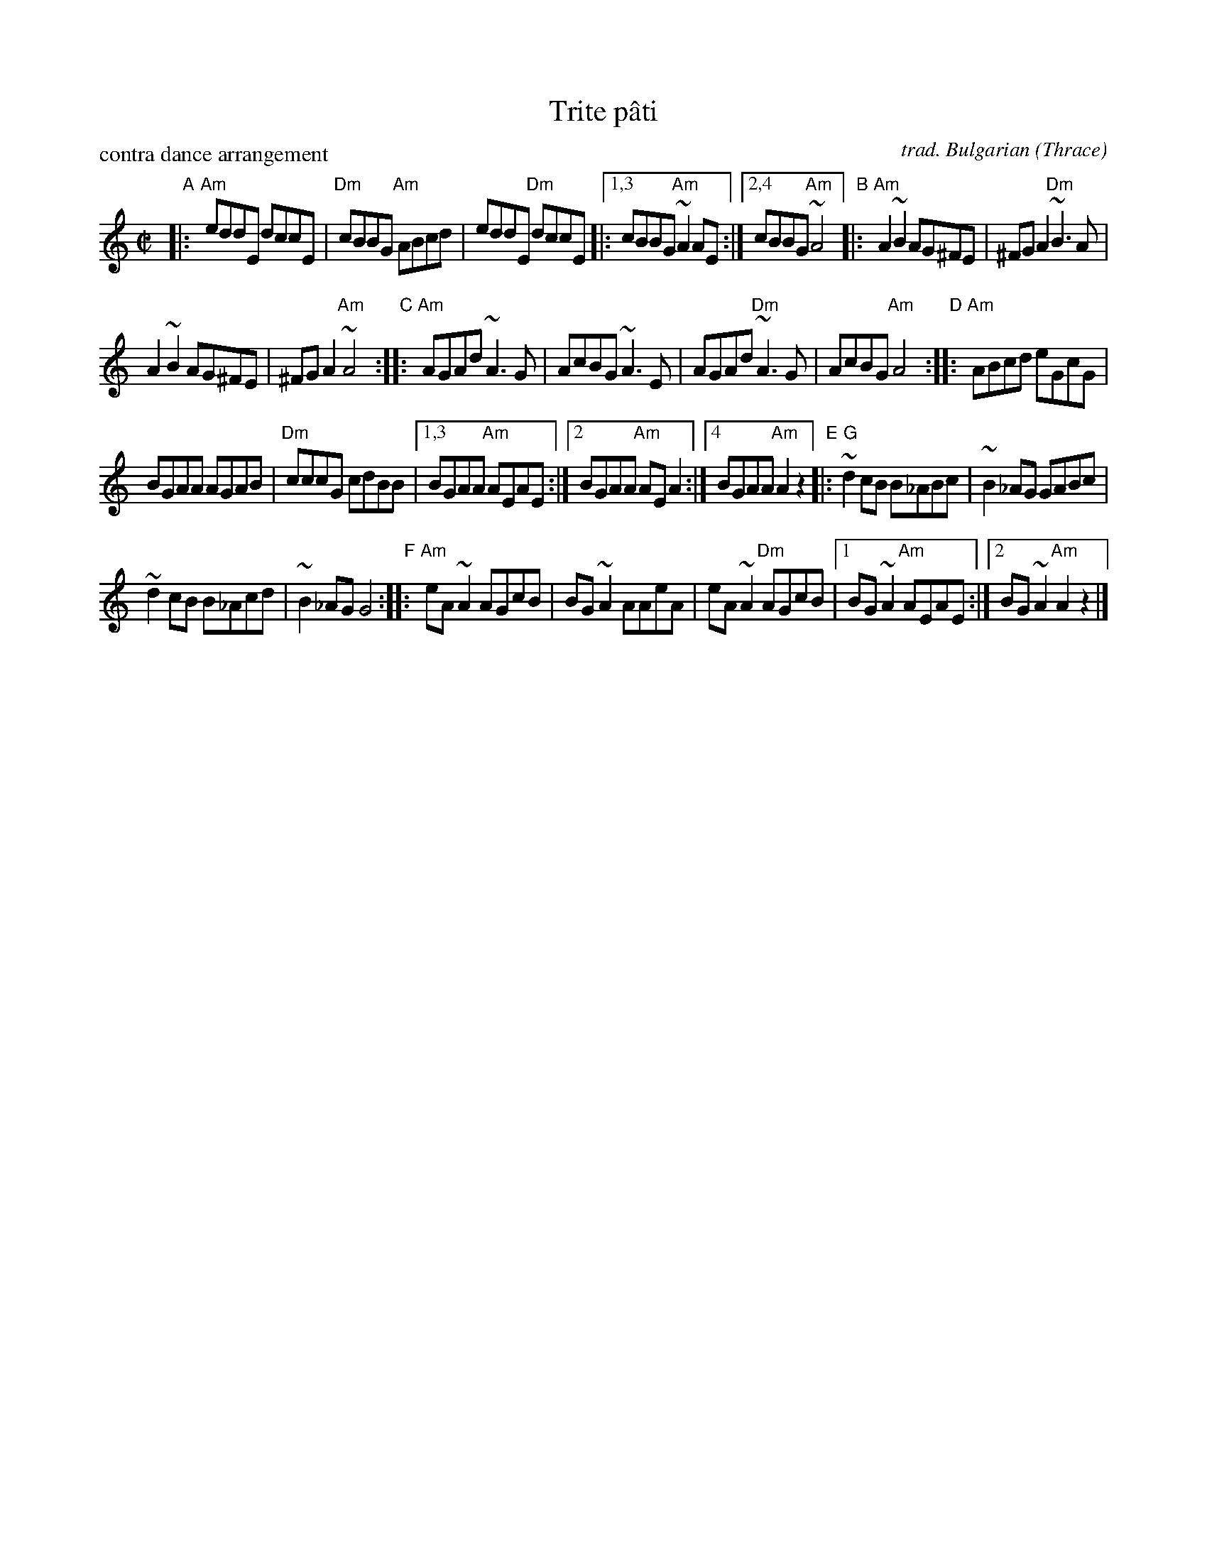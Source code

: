 X: 1
T: Trite p\^ati
P: contra dance arrangement
C: trad. Bulgarian (Thrace)
R: reel
S: Handout for MIT contra 2018-07-10 from Yaron Shragai
Z: 2018 John Chambers <jc:trillian.mit.edu>
M: C|
L: 1/8
K: Am
"A"|: "Am"eddE dccE | "Dm"cBBG "Am"ABcd |\
eddE "Dm"dccE |:1,3 cBBG "Am"~A2AE :|\
[2,4 cBBG "Am"~A4 \
"B"|: "Am"A2~B2 AG^FE | ^FGA2 "Dm"~B3A |
A2~B2 AG^FE | ^FGA2 "Am"~A4 \
"C":: "Am"AGAd ~A3G | AcBG ~A3E |\
AGAd "Dm"~A3G | AcBG "Am"A4 \
"D":: "Am"ABcd eGcG |
BGAA AGAB | "Dm"cccG cdBB |\
[1,3 BGAA "Am"AEAE :|[2 BGAA "Am"AEA2 :|\
[4 BGAA "Am"A2z2 \
"E"|: "G"~d2cB B_ABc | ~B2_AG GABc |
~d2cB B_Acd | ~B2_AG G4 \
"F":: "Am"eA~A2 AGcB | BG~A2 AAeA |\
eA~A2 "Dm"AGcB |[1 BG~A2 "Am"AEAE :|\
[2 BG~A2 "Am"A2z2 |] 
